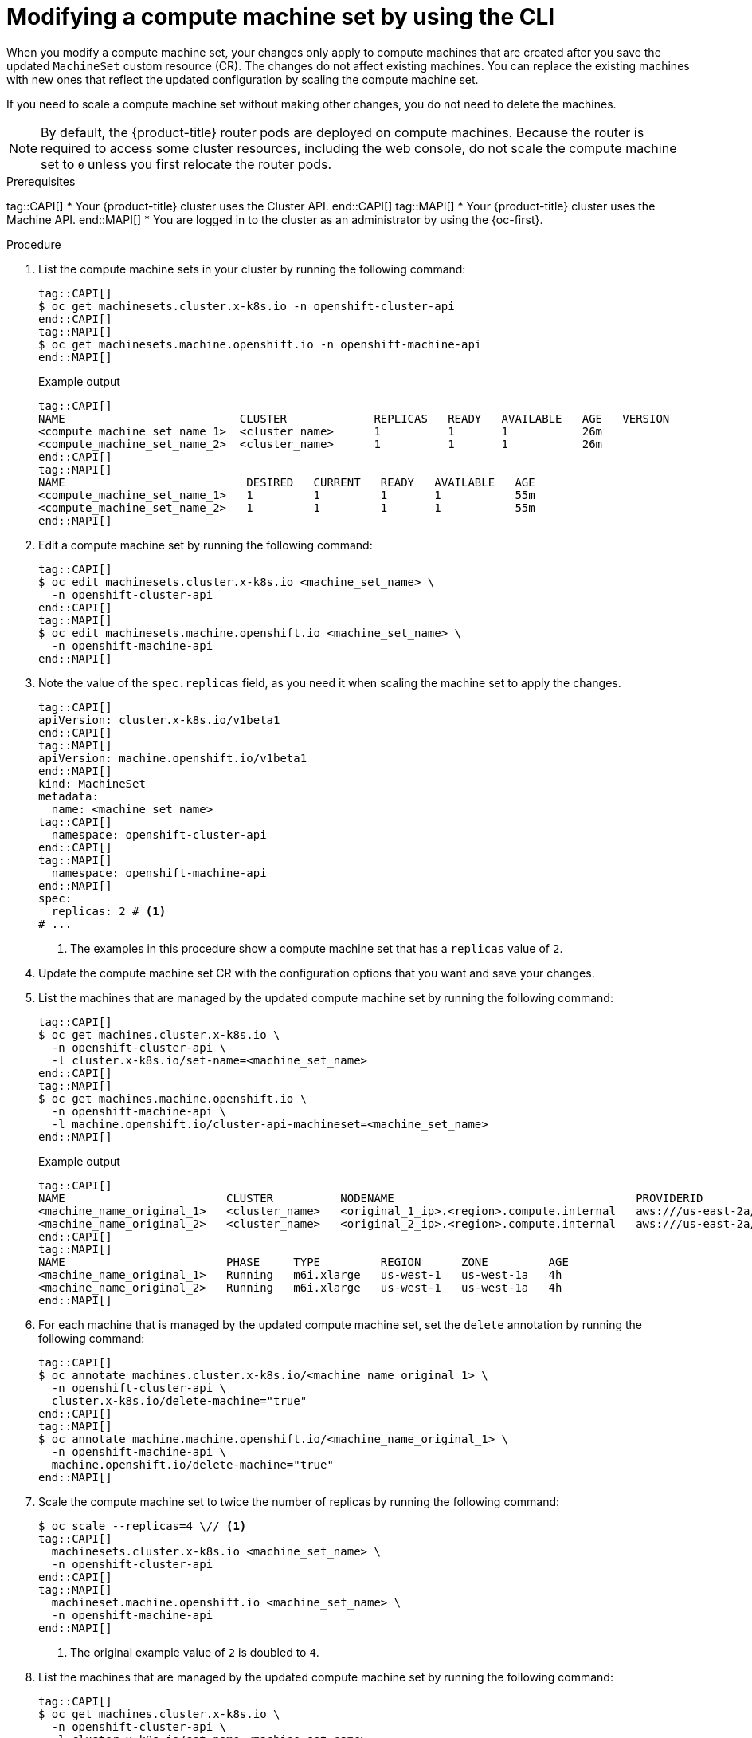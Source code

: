 // Module included in the following assemblies:
//
//
// * machine_management/modifying-machineset.adoc
// * machine_management/cluster_api_machine_management/cluster-api-managing-machines.adoc

:_mod-docs-content-type: PROCEDURE
[id="machineset-modifying_{context}"]
= Modifying a compute machine set by using the CLI

When you modify a compute machine set, your changes only apply to compute machines that are created after you save the updated `MachineSet` custom resource (CR).
The changes do not affect existing machines.
You can replace the existing machines with new ones that reflect the updated configuration by scaling the compute machine set.

If you need to scale a compute machine set without making other changes, you do not need to delete the machines.

[NOTE]
====
By default, the {product-title} router pods are deployed on compute machines.
Because the router is required to access some cluster resources, including the web console, do not scale the compute machine set to `0` unless you first relocate the router pods.
====

.Prerequisites
tag::CAPI[]
* Your {product-title} cluster uses the Cluster API.
end::CAPI[]
tag::MAPI[]
* Your {product-title} cluster uses the Machine API.
end::MAPI[]
* You are logged in to the cluster as an administrator by using the {oc-first}.

.Procedure

. List the compute machine sets in your cluster by running the following command:
+
[source,terminal]
----
tag::CAPI[]
$ oc get machinesets.cluster.x-k8s.io -n openshift-cluster-api
end::CAPI[]
tag::MAPI[]
$ oc get machinesets.machine.openshift.io -n openshift-machine-api
end::MAPI[]
----
+
.Example output
[source,text]
----
tag::CAPI[]
NAME                          CLUSTER             REPLICAS   READY   AVAILABLE   AGE   VERSION
<compute_machine_set_name_1>  <cluster_name>      1          1       1           26m
<compute_machine_set_name_2>  <cluster_name>      1          1       1           26m
end::CAPI[]
tag::MAPI[]
NAME                           DESIRED   CURRENT   READY   AVAILABLE   AGE
<compute_machine_set_name_1>   1         1         1       1           55m
<compute_machine_set_name_2>   1         1         1       1           55m
end::MAPI[]
----

. Edit a compute machine set by running the following command:
+
[source,terminal]
----
tag::CAPI[]
$ oc edit machinesets.cluster.x-k8s.io <machine_set_name> \
  -n openshift-cluster-api
end::CAPI[]
tag::MAPI[]
$ oc edit machinesets.machine.openshift.io <machine_set_name> \
  -n openshift-machine-api
end::MAPI[]
----

. Note the value of the `spec.replicas` field, as you need it when scaling the machine set to apply the changes.
+
[source,yaml]
----
tag::CAPI[]
apiVersion: cluster.x-k8s.io/v1beta1
end::CAPI[]
tag::MAPI[]
apiVersion: machine.openshift.io/v1beta1
end::MAPI[]
kind: MachineSet
metadata:
  name: <machine_set_name>
tag::CAPI[]
  namespace: openshift-cluster-api
end::CAPI[]
tag::MAPI[]
  namespace: openshift-machine-api
end::MAPI[]
spec:
  replicas: 2 # <1>
# ...
----
<1> The examples in this procedure show a compute machine set that has a `replicas` value of `2`.

. Update the compute machine set CR with the configuration options that you want and save your changes.

. List the machines that are managed by the updated compute machine set by running the following command:
+
[source,terminal]
----
tag::CAPI[]
$ oc get machines.cluster.x-k8s.io \
  -n openshift-cluster-api \
  -l cluster.x-k8s.io/set-name=<machine_set_name>
end::CAPI[]
tag::MAPI[]
$ oc get machines.machine.openshift.io \
  -n openshift-machine-api \
  -l machine.openshift.io/cluster-api-machineset=<machine_set_name>
end::MAPI[]
----
+
.Example output
[source,text]
----
tag::CAPI[]
NAME                        CLUSTER          NODENAME                                    PROVIDERID                              PHASE           AGE     VERSION
<machine_name_original_1>   <cluster_name>   <original_1_ip>.<region>.compute.internal   aws:///us-east-2a/i-04e7b2cbd61fd2075   Running         4h
<machine_name_original_2>   <cluster_name>   <original_2_ip>.<region>.compute.internal   aws:///us-east-2a/i-04e7b2cbd61fd2075   Running         4h
end::CAPI[]
tag::MAPI[]
NAME                        PHASE     TYPE         REGION      ZONE         AGE
<machine_name_original_1>   Running   m6i.xlarge   us-west-1   us-west-1a   4h
<machine_name_original_2>   Running   m6i.xlarge   us-west-1   us-west-1a   4h
end::MAPI[]
----

. For each machine that is managed by the updated compute machine set, set the `delete` annotation by running the following command:
+
[source,terminal]
----
tag::CAPI[]
$ oc annotate machines.cluster.x-k8s.io/<machine_name_original_1> \
  -n openshift-cluster-api \
  cluster.x-k8s.io/delete-machine="true"
end::CAPI[]
tag::MAPI[]
$ oc annotate machine.machine.openshift.io/<machine_name_original_1> \
  -n openshift-machine-api \
  machine.openshift.io/delete-machine="true"
end::MAPI[]
----

. Scale the compute machine set to twice the number of replicas by running the following command:
+
[source,terminal]
----
$ oc scale --replicas=4 \// <1>
tag::CAPI[]
  machinesets.cluster.x-k8s.io <machine_set_name> \
  -n openshift-cluster-api
end::CAPI[]
tag::MAPI[]
  machineset.machine.openshift.io <machine_set_name> \
  -n openshift-machine-api
end::MAPI[]
----
<1> The original example value of `2` is doubled to `4`.

. List the machines that are managed by the updated compute machine set by running the following command:
+
[source,terminal]
----
tag::CAPI[]
$ oc get machines.cluster.x-k8s.io \
  -n openshift-cluster-api \
  -l cluster.x-k8s.io/set-name=<machine_set_name>
end::CAPI[]
tag::MAPI[]
$ oc get machines.machine.openshift.io \
  -n openshift-machine-api \
  -l machine.openshift.io/cluster-api-machineset=<machine_set_name>
end::MAPI[]
----
+
.Example output
[source,text]
----
tag::CAPI[]
NAME                        CLUSTER          NODENAME                                    PROVIDERID                              PHASE           AGE     VERSION
<machine_name_original_1>   <cluster_name>   <original_1_ip>.<region>.compute.internal   aws:///us-east-2a/i-04e7b2cbd61fd2075   Running         4h
<machine_name_original_2>   <cluster_name>   <original_2_ip>.<region>.compute.internal   aws:///us-east-2a/i-04e7b2cbd61fd2075   Running         4h
<machine_name_updated_1>    <cluster_name>   <updated_1_ip>.<region>.compute.internal    aws:///us-east-2a/i-04e7b2cbd61fd2075   Provisioned     55s
<machine_name_updated_2>    <cluster_name>   <updated_2_ip>.<region>.compute.internal    aws:///us-east-2a/i-04e7b2cbd61fd2075   Provisioning    55s
end::CAPI[]
tag::MAPI[]
NAME                        PHASE          TYPE         REGION      ZONE         AGE
<machine_name_original_1>   Running        m6i.xlarge   us-west-1   us-west-1a   4h
<machine_name_original_2>   Running        m6i.xlarge   us-west-1   us-west-1a   4h
<machine_name_updated_1>    Provisioned    m6i.xlarge   us-west-1   us-west-1a   55s
<machine_name_updated_2>    Provisioning   m6i.xlarge   us-west-1   us-west-1a   55s
end::MAPI[]
----
+
When the new machines are in the `Running` phase, you can scale the compute machine set to the original number of replicas.

. Scale the compute machine set to the original number of replicas by running the following command:
+
[source,terminal]
----
$ oc scale --replicas=2 \// <1>
tag::CAPI[]
  machinesets.cluster.x-k8s.io <machine_set_name> \
  -n openshift-cluster-api
end::CAPI[]
tag::MAPI[]
  machineset.machine.openshift.io <machine_set_name> \
  -n openshift-machine-api
end::MAPI[]
----
<1> The original example value of `2`.

.Verification

* To verify that a machine created by the updated machine set has the correct configuration, examine the relevant fields in the CR for one of the new machines by running the following command:
+
[source,terminal]
----
tag::CAPI[]
$ oc describe machines.cluster.x-k8s.io <machine_name_updated_1> \
  -n openshift-cluster-api
end::CAPI[]
tag::MAPI[]
$ oc describe machine.machine.openshift.io <machine_name_updated_1> \
  -n openshift-machine-api
end::MAPI[]
----

* To verify that the compute machines without the updated configuration are deleted, list the machines that are managed by the updated compute machine set by running the following command:
+
[source,terminal]
----
tag::CAPI[]
$ oc get machines.cluster.x-k8s.io \
  -n openshift-cluster-api \
  cluster.x-k8s.io/set-name=<machine_set_name>
end::CAPI[]
tag::MAPI[]
$ oc get machines.machine.openshift.io \
  -n openshift-machine-api \
  -l machine.openshift.io/cluster-api-machineset=<machine_set_name>
end::MAPI[]
----
+
.Example output while deletion is in progress
[source,text]
----
tag::CAPI[]
NAME                        CLUSTER          NODENAME                                    PROVIDERID                              PHASE      AGE     VERSION
<machine_name_original_1>   <cluster_name>   <original_1_ip>.<region>.compute.internal   aws:///us-east-2a/i-04e7b2cbd61fd2075   Running    18m
<machine_name_original_2>   <cluster_name>   <original_2_ip>.<region>.compute.internal   aws:///us-east-2a/i-04e7b2cbd61fd2075   Running    18m
<machine_name_updated_1>    <cluster_name>   <updated_1_ip>.<region>.compute.internal    aws:///us-east-2a/i-04e7b2cbd61fd2075   Running    18m
<machine_name_updated_2>    <cluster_name>   <updated_2_ip>.<region>.compute.internal    aws:///us-east-2a/i-04e7b2cbd61fd2075   Running    18m
end::CAPI[]
tag::MAPI[]
NAME                        PHASE           TYPE         REGION      ZONE         AGE
<machine_name_original_1>   Deleting        m6i.xlarge   us-west-1   us-west-1a   4h
<machine_name_original_2>   Deleting        m6i.xlarge   us-west-1   us-west-1a   4h
<machine_name_updated_1>    Running         m6i.xlarge   us-west-1   us-west-1a   5m41s
<machine_name_updated_2>    Running         m6i.xlarge   us-west-1   us-west-1a   5m41s
end::MAPI[]
----
+
.Example output when deletion is complete
[source,text]
----
tag::CAPI[]
NAME                        CLUSTER          NODENAME                                    PROVIDERID                              PHASE      AGE     VERSION
<machine_name_updated_1>    <cluster_name>   <updated_1_ip>.<region>.compute.internal    aws:///us-east-2a/i-04e7b2cbd61fd2075   Running    18m
<machine_name_updated_2>    <cluster_name>   <updated_2_ip>.<region>.compute.internal    aws:///us-east-2a/i-04e7b2cbd61fd2075   Running    18m
end::CAPI[]
tag::MAPI[]
NAME                        PHASE           TYPE         REGION      ZONE         AGE
<machine_name_updated_1>    Running         m6i.xlarge   us-west-1   us-west-1a   6m30s
<machine_name_updated_2>    Running         m6i.xlarge   us-west-1   us-west-1a   6m30s
end::MAPI[]
----